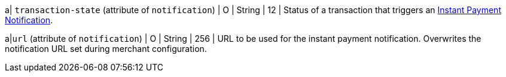 // This include file requires the shortcut {listname} in the link, as this include file is used in different environments.
// The shortcut guarantees that the target of the link remains in the current environment.

a| ``transaction-state`` (attribute of ``notification``)
| O
| String
| 12
| Status of a transaction that triggers an <<GeneralPlatformFeatures_IPN, Instant Payment Notification>>.

a|``url`` (attribute of ``notification``)
| O
| String
| 256
| URL to be used for the instant payment notification. Overwrites the notification URL set during merchant configuration.

ifdef::env-nova[]

| format
| O
| String
| 12	
| Notifications can be sent with content-type ``application/xml``.

endif::[]

//-